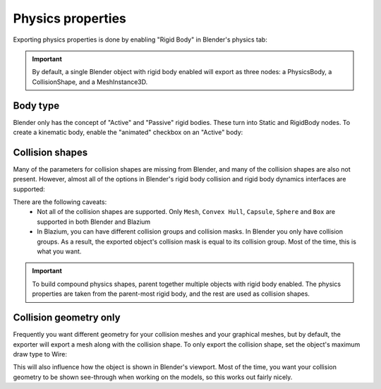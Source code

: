 Physics properties
==================

Exporting physics properties is done by enabling "Rigid Body" in Blender's
physics tab:

.. image:: img/enable_physics.png

.. important::
    By default, a single Blender object with rigid body enabled will export as
    three nodes: a PhysicsBody, a CollisionShape, and a MeshInstance3D.

Body type
---------

Blender only has the concept of "Active" and "Passive" rigid bodies. These
turn into Static and RigidBody nodes. To create a kinematic body, enable the
"animated" checkbox on an "Active" body:

.. image:: img/body_type.jpg

Collision shapes
----------------

Many of the parameters for collision shapes are missing from Blender, and many
of the collision shapes are also not present. However, almost all of the
options in Blender's rigid body collision and rigid body dynamics interfaces
are supported:

.. image:: img/collision_shapes.jpg

There are the following caveats:
 - Not all of the collision shapes are supported. Only ``Mesh``, ``Convex
   Hull``, ``Capsule``, ``Sphere`` and ``Box`` are supported in both Blender and Blazium

 - In Blazium, you can have different collision groups and collision masks. In
   Blender you only have collision groups. As a result, the exported object's
   collision mask is equal to its collision group. Most of the time, this is
   what you want.

.. important::
    To build compound physics shapes, parent together multiple objects with
    rigid body enabled. The physics properties are taken from the parent-most
    rigid body, and the rest are used as collision shapes.

Collision geometry only
-----------------------

Frequently you want different geometry for your collision meshes and your
graphical meshes, but by default, the exporter will export a mesh along with the
collision shape. To only export the collision shape, set the object's maximum
draw type to Wire:

.. image:: img/col_only.png

This will also influence how the object is shown in Blender's viewport.
Most of the time, you want your collision geometry to be shown see-through when
working on the models, so this works out fairly nicely.
